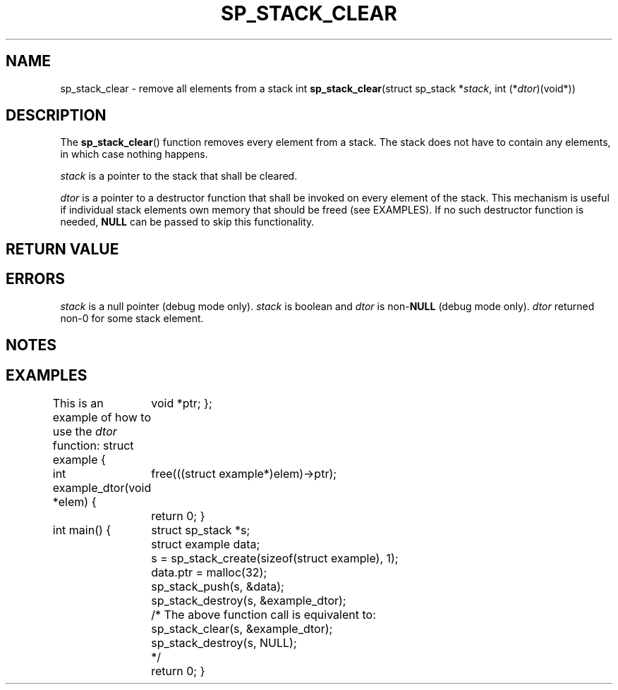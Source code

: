 .\"M stack
.TH SP_STACK_CLEAR 3 DATE "libstaple-VERSION"
.SH NAME
sp_stack_clear \- remove all elements from a stack
.\". MAN_SYNOPSIS_BEGIN
int
.BR sp_stack_clear "(struct sp_stack"
.RI * stack ,
int
.RI (* dtor )(void*))
.\". MAN_SYNOPSIS_END
.SH DESCRIPTION
The
.BR sp_stack_clear ()
function removes every element from a stack. The stack does not have to contain
any elements, in which case nothing happens.
.P
.I stack
is a pointer to the stack that shall be cleared.
.P
.I dtor
is a pointer to a destructor function that shall be invoked on every element of
the stack.  This mechanism is useful if individual stack elements own memory
that should be freed (see EXAMPLES). If no such destructor function is needed,
.B NULL
can be passed to skip this functionality.
.\". MAN_BOOL_DTOR_UNSUPPORTED stacks
.P
.\". MAN_CALLBK_MUST_RETURN dtor
.SH RETURN VALUE
.\". MAN_RETVAL_0_OR_CODE sp_stack_clear
.SH ERRORS
.\". MAN_SHALL_FAIL_IF sp_stack_clear
.\". MAN_ERRCODE SP_EINVAL
.I stack
is a null pointer (debug mode only).
.\". MAN_ERRCODE SP_EILLEGAL
.I stack
is boolean and
.I dtor
is
.RB non- NULL
(debug mode only).
.\". MAN_ERRCODE SP_ECALLBK
.I dtor
returned non-0 for some stack element.
.\". MAN_CONFORMING_TO
.SH NOTES
.\". MAN_NOTE_CLEARING_STRINGS stack
.SH EXAMPLES
This is an example of how to use the
.I dtor
function:
.\". MAN_CODE_BEGIN IP
struct example {
	void *ptr;
};

int example_dtor(void *elem)
{
	free(((struct example*)elem)->ptr);
	return 0;
}

int main()
{
	struct sp_stack *s;
	struct example data;
	s = sp_stack_create(sizeof(struct example), 1);
	data.ptr = malloc(32);
	sp_stack_push(s, &data);
	sp_stack_destroy(s, &example_dtor);
	/* The above function call is equivalent to:
	       sp_stack_clear(s, &example_dtor);
	       sp_stack_destroy(s, NULL);
	*/
	return 0;
}
.\". MAN_CODE_END
